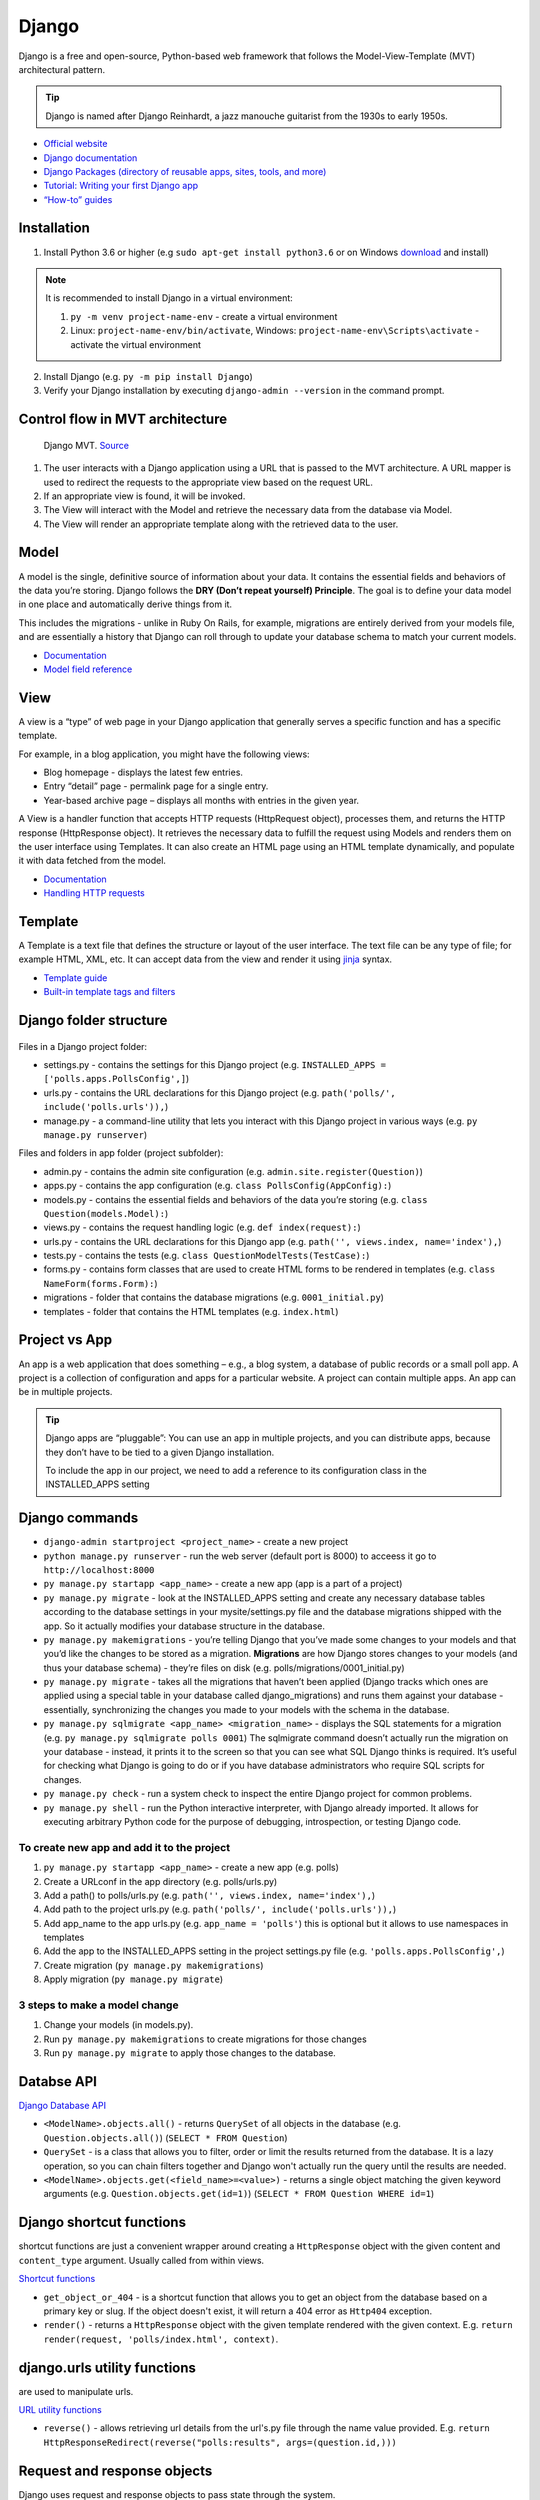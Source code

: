 ======
Django
======
Django is a free and open-source, Python-based web framework that follows the Model-View-Template (MVT) architectural pattern.

.. tip::
   Django is named after Django Reinhardt, a jazz manouche guitarist from the 1930s to early 1950s.


* `Official website <https://www.djangoproject.com/>`_
* `Django documentation <https://docs.djangoproject.com/en/5.0/>`_
* `Django Packages (directory of reusable apps, sites, tools, and more) <https://djangopackages.org/>`_
* `Tutorial: Writing your first Django app <https://docs.djangoproject.com/en/5.0/intro/tutorial01/>`_
* `“How-to” guides <https://docs.djangoproject.com/en/5.0/howto/>`_


Installation
============

1. Install Python 3.6 or higher (e.g ``sudo apt-get install python3.6`` or on Windows `download <https://www.python.org/downloads/windows/>`_ and install)

.. note::
   It is recommended to install Django in a virtual environment:

   #. ``py -m venv project-name-env`` - create a virtual environment 
   #. Linux: ``project-name-env/bin/activate``, Windows: ``project-name-env\Scripts\activate`` - activate the virtual environment

2. Install Django (e.g. ``py -m pip install Django``)
3. Verify your Django installation by executing ``django-admin --version`` in the command prompt.


Control flow in MVT architecture
================================

.. figure:: images/control_flow_in_mvt.png
   :alt: Control flow in MVT architecture
   
   Django MVT. `Source <https://www.educative.io/answers/what-is-mvt-structure-in-django>`_

#. The user interacts with a Django application using a URL that is passed to the MVT architecture. A URL mapper is used to redirect the requests to the appropriate view based on the request URL.
#. If an appropriate view is found, it will be invoked.
#. The View will interact with the Model and retrieve the necessary data from the database via Model.
#. The View will render an appropriate template along with the retrieved data to the user.

Model
======
A model is the single, definitive source of information about your data. It contains the essential fields and behaviors of the data you’re storing. 
Django follows the **DRY (Don’t repeat yourself) Principle**. The goal is to define your data model in one place and automatically derive things from it.

This includes the migrations - unlike in Ruby On Rails, for example, migrations are entirely derived from your models file, and are essentially a  
history that Django can roll through to update your database schema to match your current models.

* `Documentation <https://docs.djangoproject.com/en/5.0/topics/db/models/>`_
* `Model field reference <https://docs.djangoproject.com/en/5.0/ref/models/fields/>`_


View
====
A view is a “type” of web page in your Django application that generally serves a specific function and has a specific template.

For example, in a blog application, you might have the following views:

* Blog homepage - displays the latest few entries.
* Entry “detail” page - permalink page for a single entry.
* Year-based archive page – displays all months with entries in the given year.

A View is a handler function that accepts HTTP requests (HttpRequest object), processes them, and returns the HTTP response (HttpResponse object). 
It retrieves the necessary data to fulfill the request using Models and renders them on the user interface using Templates.
It can also create an HTML page using an HTML template dynamically, and populate it with data fetched from the model.

* `Documentation <https://docs.djangoproject.com/en/5.0/topics/http/views/>`_
* `Handling HTTP requests <https://docs.djangoproject.com/en/5.0/topics/http/>`_

Template
========
A Template is a text file that defines the structure or layout of the user interface. The text file can be any type of file; for example HTML, XML, etc.  
It can accept data from the view and render it using `jinja <https://jinja.palletsprojects.com/en/3.1.x/>`_ syntax.

* `Template guide <https://docs.djangoproject.com/en/5.0/topics/templates/>`_  
* `Built-in template tags and filters <https://docs.djangoproject.com/en/5.0/ref/templates/builtins/#ref-templates-builtins-tags/>`_


Django folder structure
=====================

.. figure:: images/django_folder_structure.png
   :alt: Django File Structure   
   
   Django File Structure. `Source <https://medium.com/@sravyalavu503/django-create-app-e17239a6df70>`_


Files in a Django project folder:

* settings.py - contains the settings for this Django project (e.g. ``INSTALLED_APPS = ['polls.apps.PollsConfig',]``)
* urls.py - contains the URL declarations for this Django project (e.g. ``path('polls/', include('polls.urls')),``)
* manage.py - a command-line utility that lets you interact with this Django project in various ways (e.g. ``py manage.py runserver``)

Files and folders in app folder (project subfolder):

* admin.py - contains the admin site configuration (e.g. ``admin.site.register(Question)``)
* apps.py - contains the app configuration (e.g. ``class PollsConfig(AppConfig):``)
* models.py - contains the essential fields and behaviors of the data you’re storing (e.g. ``class Question(models.Model):``)
* views.py - contains the request handling logic (e.g. ``def index(request):``)
* urls.py - contains the URL declarations for this Django app (e.g. ``path('', views.index, name='index'),``)
* tests.py - contains the tests (e.g. ``class QuestionModelTests(TestCase):``)
* forms.py - contains form classes that are used to create HTML forms to be rendered in templates (e.g. ``class NameForm(forms.Form):``)
* migrations - folder that contains the database migrations (e.g. ``0001_initial.py``)
* templates - folder that contains the HTML templates (e.g. ``index.html``)


Project vs App
==============
An app is a web application that does something – e.g., a blog system, a database of public records or a small poll app. 
A project is a collection of configuration and apps for a particular website. A project can contain multiple apps. An app can be in multiple projects.


.. tip::
   Django apps are “pluggable”: You can use an app in multiple projects, and you can distribute apps, because they don’t have to be tied to a given Django installation.

   To include the app in our project, we need to add a reference to its configuration class in the INSTALLED_APPS setting


Django сommands
===============

* ``django-admin startproject <project_name>`` - create a new project
  
* ``python manage.py runserver`` - run the web server (default port is 8000) to acceess it go to ``http://localhost:8000``

* ``py manage.py startapp <app_name>`` - create a new app (app is a part of a project)

* ``py manage.py migrate`` - look at the INSTALLED_APPS setting and create any necessary database tables according to the database settings in your mysite/settings.py  
  file and the database migrations shipped with the app. So it actually modifies your database structure in the database.

* ``py manage.py makemigrations`` - you’re telling Django that you’ve made some changes to your models and that you’d like the changes to be stored as a migration.  
  **Migrations** are how Django stores changes to your models (and thus your database schema) - they’re files on disk (e.g. polls/migrations/0001_initial.py)

* ``py manage.py migrate`` - takes all the migrations that haven’t been applied (Django tracks which ones are applied using a special table in your database 
  called django_migrations) and runs them against your database - essentially, synchronizing the changes you made to your models with the schema in the database.

* ``py manage.py sqlmigrate <app_name> <migration_name>`` - displays the SQL statements for a migration (e.g. ``py manage.py sqlmigrate polls 0001``)  
  The sqlmigrate command doesn’t actually run the migration on your database - instead, it prints it to the screen so that you can see what SQL Django 
  thinks is required. It’s useful for checking what Django is going to do or if you have database administrators who require SQL scripts for changes.

* ``py manage.py check`` - run a system check to inspect the entire Django project for common problems.

* ``py manage.py shell`` - run the Python interactive interpreter, with Django already imported. It allows for executing arbitrary Python code for the purpose of 
  debugging, introspection, or testing Django code.


To create new app and add it to the project
-------------------------------------------

#. ``py manage.py startapp <app_name>`` - create a new app (e.g. polls)
#. Create a URLconf in the app directory (e.g. polls/urls.py)
#. Add a path() to polls/urls.py (e.g. ``path('', views.index, name='index'),``)
#. Add path to the project urls.py (e.g. ``path('polls/', include('polls.urls')),``)
#. Add app_name to the app urls.py (e.g. ``app_name = 'polls'``) this is optional but it allows to use namespaces in templates
#. Add the app to the INSTALLED_APPS setting in the project settings.py file (e.g. ``'polls.apps.PollsConfig',``) 
#. Create migration (``py manage.py makemigrations``)
#. Apply migration (``py manage.py migrate``)


3 steps to make a model change
------------------------------

#. Change your models (in models.py).
#. Run ``py manage.py makemigrations`` to create migrations for those changes
#. Run ``py manage.py migrate`` to apply those changes to the database.


Databse API
===========

`Django Database API <https://docs.djangoproject.com/en/5.0/topics/db/queries/>`_

* ``<ModelName>.objects.all()`` - returns ``QuerySet`` of all objects in the database (e.g. ``Question.objects.all()``) (``SELECT * FROM Question``)

* ``QuerySet`` - is a class that allows you to filter, order or limit the results returned from the database. It is a lazy operation, 
  so you can chain filters together and Django won't actually run the query until the results are needed.

* ``<ModelName>.objects.get(<field_name>=<value>)`` - returns a single object matching the given keyword arguments (e.g. ``Question.objects.get(id=1)``)
  (``SELECT * FROM Question WHERE id=1``)


Django shortcut functions
=========================
shortcut functions are just a convenient wrapper around creating a ``HttpResponse`` object with the given content and ``content_type`` argument.
Usually called from within views.

`Shortcut functions <https://docs.djangoproject.com/en/5.0/topics/http/shortcuts/>`_

* ``get_object_or_404`` - is a shortcut function that allows you to get an object from the database based on a primary key or slug. 
  If the object doesn't exist, it will return a 404 error as ``Http404`` exception.

* ``render()`` - returns a ``HttpResponse`` object with the given template rendered with the given context.
  E.g. ``return render(request, 'polls/index.html', context)``.


django.urls utility functions
=============================
are used to manipulate urls.

`URL utility functions <https://docs.djangoproject.com/en/5.0/ref/urlresolvers/>`_

* ``reverse()`` - allows retrieving url details from the url's.py file through the name value provided.
  E.g. ``return HttpResponseRedirect(reverse("polls:results", args=(question.id,)))``

Request and response objects
============================
Django uses request and response objects to pass state through the system.

When a page is requested, Django creates an HttpRequest object that contains metadata about the request. Then Django loads the appropriate view, 
passing the HttpRequest as the first argument to the view function. Each view is responsible for returning an HttpResponse object.

`Request and response objects <https://docs.djangoproject.com/en/5.0/ref/request-response/#django.http.HttpRequest.POST/>`_

Class-based views
=================
Class-based views provide an alternative way to implement views as Python objects instead of functions. They do not replace function-based views, 
but have certain differences and advantages when compared to function-based views:

* Organization of code related to specific HTTP methods (GET, POST, etc.) can be addressed by separate methods instead of conditional branching.
* Object oriented techniques such as mixins (multiple inheritance) can be used to factor code into reusable components.

`Class-based views <https://docs.djangoproject.com/en/5.0/topics/class-based-views/>`_

Forms
=====
* `Working with forms <https://docs.djangoproject.com/en/5.0/topics/forms/>`_
* `Creating forms from models <https://docs.djangoproject.com/en/5.0/topics/forms/modelforms/>`_
* `The Forms API <https://docs.djangoproject.com/en/5.0/ref/forms/api/>`_

Form fields
-----------
A form’s fields are themselves classes; they manage form data and perform validation when a form is submitted. A *DateField* and a 
*FileField* handle very different kinds of data and have to do different things with it.

`Form fields <https://docs.djangoproject.com/en/5.0/ref/forms/fields/>`_

Widgets
-------
A widget is Django’s representation of an HTML input element. The widget handles the rendering of the HTML, and the extraction of data from 
a GET/POST dictionary that corresponds to the widget.

Each form field has a corresponding Widget class, which in turn corresponds to an HTML form widget such as <input type="text">
In most cases, the field will have a sensible default widget. For example, by default, a *CharField will have a TextInput widget*, 
that produces an <input type="text">

`Widgets <https://docs.djangoproject.com/en/5.0/ref/forms/widgets/>`_


Admin site
==========	
Admin site is a built-in app that Django provides for administrative activities. It can be used to create, view, update and delete records.

Creating an admin user

#. Run ``py manage.py createsuperuser`` and enter the username, email and password for the admin user.
#. ``python manage.py runserver`` - start the development server
#. Open in a web browser ``http://localhost:8000/admin`` and enter the username and password to login to the admin site.


Python WSGI Applications
========================

.. figure:: images/wsgi.jpg
   :alt: Python WSGI Application
   
   Python WSGI Applications. `Source <https://dev.to/afrazkhan/python-wsgi-applications-1kjb>`_